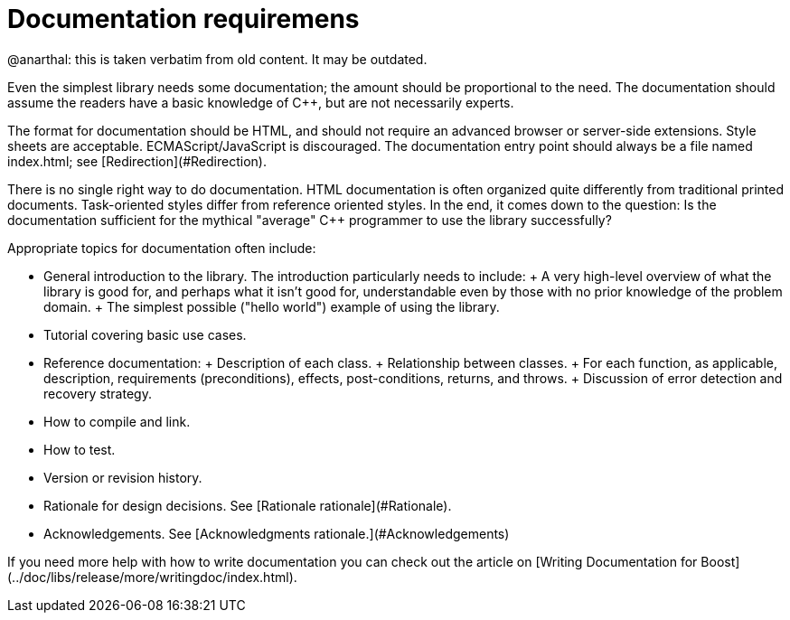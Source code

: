 = Documentation requiremens

@anarthal: this is taken verbatim from old content. It may be outdated.

Even the simplest library needs some documentation; the
 amount should be proportional to the need. The documentation
 should assume the readers have a basic knowledge of C++, but
 are not necessarily experts.


The format for documentation should be HTML, and should not
 require an advanced browser or server-side extensions. Style
 sheets are acceptable. ECMAScript/JavaScript is discouraged.
 The documentation entry point should always be a file named
 index.html; see [Redirection](#Redirection).


There is no single right way to do documentation. HTML
 documentation is often organized quite differently from
 traditional printed documents. Task-oriented styles differ from
 reference oriented styles. In the end, it comes down to the
 question: Is the documentation sufficient for the mythical
 "average" C++ programmer to use the library successfully?


Appropriate topics for documentation often include:


* General introduction to the library. The introduction
 particularly needs to include:
	+ A very high-level overview of what the library is
	 good for, and perhaps what it isn't good for,
	 understandable even by those with no prior knowledge of
	 the problem domain.
	+ The simplest possible ("hello world") example of
	 using the library.
* Tutorial covering basic use cases.
* Reference documentation:
	+ Description of each class.
	+ Relationship between classes.
	+ For each function, as applicable, description,
	 requirements (preconditions), effects, post-conditions,
	 returns, and throws.
	+ Discussion of error detection and recovery
	 strategy.
* How to compile and link.
* How to test.
* Version or revision history.
* Rationale for design decisions. See [Rationale rationale](#Rationale).
* Acknowledgements. See [Acknowledgments rationale.](#Acknowledgements)


If you need more help with how to write documentation you
 can check out the article on [Writing
 Documentation for Boost](../doc/libs/release/more/writingdoc/index.html).